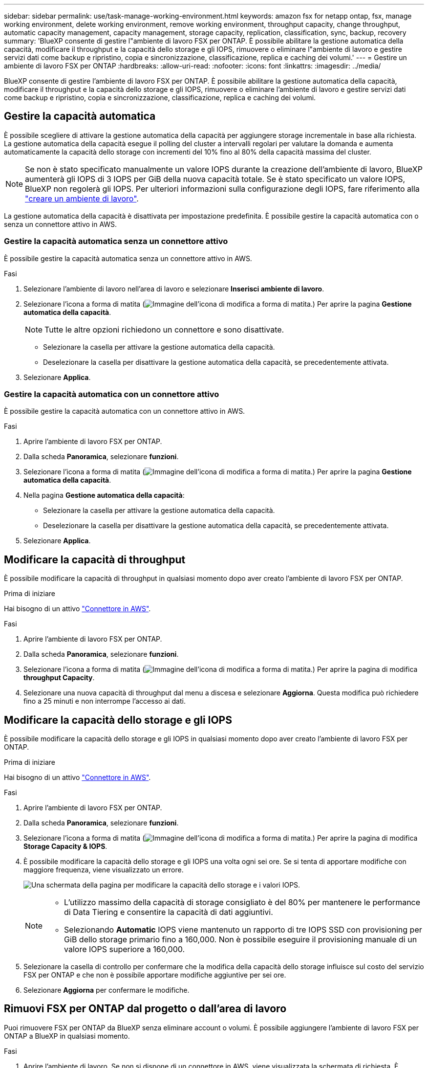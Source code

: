 ---
sidebar: sidebar 
permalink: use/task-manage-working-environment.html 
keywords: amazon fsx for netapp ontap, fsx, manage working environment, delete working environment, remove working environment, throughput capacity, change throughput, automatic capacity management, capacity management, storage capacity, replication, classification, sync, backup, recovery 
summary: 'BlueXP consente di gestire l"ambiente di lavoro FSX per ONTAP. È possibile abilitare la gestione automatica della capacità, modificare il throughput e la capacità dello storage e gli IOPS, rimuovere o eliminare l"ambiente di lavoro e gestire servizi dati come backup e ripristino, copia e sincronizzazione, classificazione, replica e caching dei volumi.' 
---
= Gestire un ambiente di lavoro FSX per ONTAP
:hardbreaks:
:allow-uri-read: 
:nofooter: 
:icons: font
:linkattrs: 
:imagesdir: ../media/


[role="lead"]
BlueXP consente di gestire l'ambiente di lavoro FSX per ONTAP. È possibile abilitare la gestione automatica della capacità, modificare il throughput e la capacità dello storage e gli IOPS, rimuovere o eliminare l'ambiente di lavoro e gestire servizi dati come backup e ripristino, copia e sincronizzazione, classificazione, replica e caching dei volumi.



== Gestire la capacità automatica

È possibile scegliere di attivare la gestione automatica della capacità per aggiungere storage incrementale in base alla richiesta. La gestione automatica della capacità esegue il polling del cluster a intervalli regolari per valutare la domanda e aumenta automaticamente la capacità dello storage con incrementi del 10% fino al 80% della capacità massima del cluster.


NOTE: Se non è stato specificato manualmente un valore IOPS durante la creazione dell'ambiente di lavoro, BlueXP aumenterà gli IOPS di 3 IOPS per GiB della nuova capacità totale. Se è stato specificato un valore IOPS, BlueXP non regolerà gli IOPS. Per ulteriori informazioni sulla configurazione degli IOPS, fare riferimento alla link:task-creating-fsx-working-environment.html["creare un ambiente di lavoro"].

La gestione automatica della capacità è disattivata per impostazione predefinita. È possibile gestire la capacità automatica con o senza un connettore attivo in AWS.



=== Gestire la capacità automatica senza un connettore attivo

È possibile gestire la capacità automatica senza un connettore attivo in AWS.

.Fasi
. Selezionare l'ambiente di lavoro nell'area di lavoro e selezionare *Inserisci ambiente di lavoro*.
. Selezionare l'icona a forma di matita (image:icon-pencil.png["Immagine dell'icona di modifica a forma di matita."]) Per aprire la pagina *Gestione automatica della capacità*.
+

NOTE: Tutte le altre opzioni richiedono un connettore e sono disattivate.

+
** Selezionare la casella per attivare la gestione automatica della capacità.
** Deselezionare la casella per disattivare la gestione automatica della capacità, se precedentemente attivata.


. Selezionare *Applica*.




=== Gestire la capacità automatica con un connettore attivo

È possibile gestire la capacità automatica con un connettore attivo in AWS.

.Fasi
. Aprire l'ambiente di lavoro FSX per ONTAP.
. Dalla scheda *Panoramica*, selezionare *funzioni*.
. Selezionare l'icona a forma di matita (image:icon-pencil.png["Immagine dell'icona di modifica a forma di matita."]) Per aprire la pagina *Gestione automatica della capacità*.
. Nella pagina *Gestione automatica della capacità*:
+
** Selezionare la casella per attivare la gestione automatica della capacità.
** Deselezionare la casella per disattivare la gestione automatica della capacità, se precedentemente attivata.


. Selezionare *Applica*.




== Modificare la capacità di throughput

È possibile modificare la capacità di throughput in qualsiasi momento dopo aver creato l'ambiente di lavoro FSX per ONTAP.

.Prima di iniziare
Hai bisogno di un attivo https://docs.netapp.com/us-en/bluexp-setup-admin/task-quick-start-connector-aws.html["Connettore in AWS"^].

.Fasi
. Aprire l'ambiente di lavoro FSX per ONTAP.
. Dalla scheda *Panoramica*, selezionare *funzioni*.
. Selezionare l'icona a forma di matita (image:icon-pencil.png["Immagine dell'icona di modifica a forma di matita."]) Per aprire la pagina di modifica *throughput Capacity*.
. Selezionare una nuova capacità di throughput dal menu a discesa e selezionare *Aggiorna*. Questa modifica può richiedere fino a 25 minuti e non interrompe l'accesso ai dati.




== Modificare la capacità dello storage e gli IOPS

È possibile modificare la capacità dello storage e gli IOPS in qualsiasi momento dopo aver creato l'ambiente di lavoro FSX per ONTAP.

.Prima di iniziare
Hai bisogno di un attivo https://docs.netapp.com/us-en/bluexp-setup-admin/task-quick-start-connector-aws.html["Connettore in AWS"^].

.Fasi
. Aprire l'ambiente di lavoro FSX per ONTAP.
. Dalla scheda *Panoramica*, selezionare *funzioni*.
. Selezionare l'icona a forma di matita (image:icon-pencil.png["Immagine dell'icona di modifica a forma di matita."]) Per aprire la pagina di modifica *Storage Capacity & IOPS*.
. È possibile modificare la capacità dello storage e gli IOPS una volta ogni sei ore. Se si tenta di apportare modifiche con maggiore frequenza, viene visualizzato un errore.
+
image:screenshot-configure-iops.png["Una schermata della pagina per modificare la capacità dello storage e i valori IOPS."]

+
[NOTE]
====
** L'utilizzo massimo della capacità di storage consigliato è del 80% per mantenere le performance di Data Tiering e consentire la capacità di dati aggiuntivi.
** Selezionando *Automatic* IOPS viene mantenuto un rapporto di tre IOPS SSD con provisioning per GiB dello storage primario fino a 160,000. Non è possibile eseguire il provisioning manuale di un valore IOPS superiore a 160,000.


====
. Selezionare la casella di controllo per confermare che la modifica della capacità dello storage influisce sul costo del servizio FSX per ONTAP e che non è possibile apportare modifiche aggiuntive per sei ore.
. Selezionare *Aggiorna* per confermare le modifiche.




== Rimuovi FSX per ONTAP dal progetto o dall'area di lavoro

Puoi rimuovere FSX per ONTAP da BlueXP senza eliminare account o volumi. È possibile aggiungere l'ambiente di lavoro FSX per ONTAP a BlueXP in qualsiasi momento.

.Fasi
. Aprire l'ambiente di lavoro. Se non si dispone di un connettore in AWS, viene visualizzata la schermata di richiesta. È possibile ignorarlo e procedere con la rimozione dell'ambiente di lavoro.
. Nella parte superiore destra della pagina, selezionare il menu delle azioni e scegliere *Rimuovi dall'area di lavoro*.
+
image:screenshot_fsx_working_environment_remove.png["Schermata dell'opzione di rimozione di FSX per ONTAP dall'interfaccia BlueXP."]

. Selezionare *Rimuovi* per rimuovere FSX per ONTAP da BlueXP.




== Eliminare l'ambiente di lavoro FSX per ONTAP

È possibile eliminare FSX per ONTAP da BlueXP.


WARNING: Questa azione eliminerà tutte le risorse associate all'ambiente di lavoro. Questa azione non può essere annullata.

.Prima di iniziare
Prima di eliminare l'ambiente di lavoro, è necessario:

* Interrompere tutte le relazioni di replica con questo ambiente di lavoro.
* link:task-manage-fsx-volumes.html#delete-volumes["Eliminare tutti i volumi"] associato al file system. Per rimuovere o eliminare i volumi, è necessario un connettore attivo in AWS.
+

NOTE: I volumi guasti devono essere cancellati utilizzando AWS Management Console o CLI.



.Fasi
. Aprire l'ambiente di lavoro. Se non si dispone di un connettore in AWS, viene visualizzata la schermata di richiesta. È possibile ignorarlo e procedere con l'eliminazione dell'ambiente di lavoro.
. Nella parte superiore destra della pagina, selezionare il menu delle azioni e scegliere *Elimina*.
+
image:screenshot_fsx_working_environment_delete.png["Schermata dell'opzione di eliminazione di FSX per ONTAP dall'interfaccia BlueXP."]

. Inserire il nome dell'ambiente di lavoro e selezionare *Delete* (Elimina).




== Gestire i servizi dati

Puoi gestire servizi dati aggiuntivi dall'ambiente di lavoro FSX per ONTAP.

image:data-services.png["Una schermata della scheda servizi dati sull'ambiente di lavoro"]

Per ulteriori informazioni sulla configurazione dei servizi dati, fare riferimento a:

* link:https://docs.netapp.com/us-en/bluexp-replication/task-replicating-data.html["Backup e ripristino BlueXP"^] Fornisce una protezione dei dati efficiente, sicura e conveniente per i dati NetApp ONTAP, Kubernetes volumi persistenti, database e macchine virtuali, sia on-premise che nel cloud.
* link:https://docs.netapp.com/us-en/bluexp-copy-sync/task-creating-relationships.html["Copia e sincronizzazione BlueXP"^] È un servizio di replica e sincronizzazione cloud per il trasferimento dei dati NAS tra archivi a oggetti on-premise e cloud.
* link:https://docs.netapp.com/us-en/bluexp-classification/index.html["Classificazione BlueXP"^] consente di eseguire la scansione e classificare i dati nel multicloud ibrido della tua organizzazione.
* link:https://docs.netapp.com/us-en/bluexp-replication/index.html["Replicare i dati"^] Tra sistemi storage ONTAP per supportare backup e disaster recovery nel cloud o tra cloud.
* link:https://docs.netapp.com/us-en/bluexp-volume-caching/index.html["Caching dei volumi"^] fornisce un volume persistente e scrivibile in un luogo remoto. È possibile utilizzare il caching dei volumi BlueXP per accelerare l'accesso ai dati o per trasferire il traffico dai volumi ad accesso elevato.

